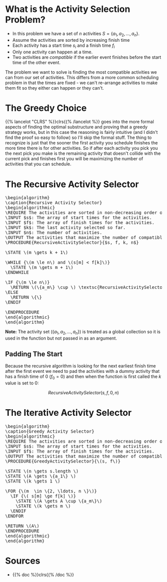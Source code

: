 #+BEGIN_COMMENT
.. title: The Activity Selection Problem
.. slug: the-activity-selection-problem
.. date: 2022-08-04 17:25:35 UTC-07:00
.. tags: greedy,algorithms,scheduling
.. category: Scheduling Problem
.. link: 
.. description: A look at the Recursive Activity Selection Problem.
.. type: text
.. has_pseudocode: yes
#+END_COMMENT
#+OPTIONS: ^:{}
#+TOC: headlines 3
#+PROPERTY: header-args :session ~/.local/share/jupyter/runtime/kernel-e19db772-804a-44d2-9883-0c424750c80e-ssh.json
#+BEGIN_SRC python :results none :exports none
%load_ext autoreload
%autoreload 2
#+END_SRC
* What is the Activity Selection Problem?
- In this problem we have a set of /n/ activities \(S = \{a_1, a_2, \ldots, a_n\}\). 
- Assume the activities are sorted by increasing finish time
- Each activity has a start time \(s_i\) and a finish time \(f_i\)
- Only one activity can happen at a time.
- Two activities are /compatible/ if the earlier event finishes before the start time of the other event.

The problem we want to solve is finding the most compatible activities we can from our set of activities. This differs from a more common scheduling problem in that the times are fixed - we can't re-arrange activities to make them fit so they either can happen or they can't.

* The Greedy Choice
{{% lancelot "CLRS" %}}clrs{{% /lancelot %}} goes into the more formal aspects of finding the optimal substructure and proving that a greedy strategy works, but in this case the reasoning is fairly intuitive (and I didn't find the proof so easy to follow) so I'll skip the formal stuff. The thing to recognize is just that the sooner the first activity you schedule finishes the more time there is for other activities. So if after each activity you pick you the next pick you make is the remaining  activity that doesn't collide with the current pick and finishes first you will be maximizing the number of activities that you can schedule.

* The Recursive Activity Selector

#+begin_export html
<pre id="recursive-activity-selector" style="display:hidden;">
\begin{algorithm}
\caption{Recursive Activity Selector}
\begin{algorithmic}
\REQUIRE The activities are sorted in non-decreasing order of finish time
\INPUT $s$: The array of start times for the activities.
\INPUT $f$: The array of finish times for the activities.
\INPUT $k$: The last activity selected so far.
\INPUT $n$: The number of activities.
\OUTPUT The activities that maximize the number of compatible activities.
\PROCEDURE{RecursiveActivitySelector}{$s, f, k, n$}

\STATE \(m \gets k + 1\)

\WHILE {\(m \le n\) and \(s[m] < f[k]\)}
  \STATE \(m \gets m + 1\)
\ENDWHILE

\IF {\(m \le n\)}
  \RETURN \(\{a_m\} \cup \) \textsc{RecursiveActivitySelector}(\(s, f, m, n\))
\ELSE
  \RETURN \{\}
\ENDIF

\ENDPROCEDURE
\end{algorithmic}
\end{algorithm}
</pre>
#+end_export

**Note:** The activity set (\(\{a_1, a_2, \ldots, a_n\}\)) is treated as a global collection so it is used in the function but not passed in as an argument.

** Padding The Start
Because the recursive algorithm is looking for the next earliest finish time after the first event we need to pad the activities with a dummy activity that has a finish time of 0 (\(f_0 = 0\)) and then when the function is first called the /k/ value is set to 0:

\[
RecursiveActivitySelector(s, f, 0, n)
\]

* The Iterative Activity Selector

#+begin_export html
<pre id="greedy-activity-selector" style="display:hidden;">
\begin{algorithm}
\caption{Greedy Activity Selector}
\begin{algorithmic}
\REQUIRE The activities are sorted in non-decreasing order of finish time
\INPUT $s$: The array of start times for the activities.
\INPUT $f$: The array of finish times for the activities.
\OUTPUT The activities that maximize the number of compatible activities.
\PROCEDURE{GreedyActivitySelector}{\(s, f\)}

\STATE \(n \gets s.length \)
\STATE \(A \gets \{a_1\} \)
\STATE \(k \gets 1 \)

\FOR {\(m  \in \{2, \ldots, n \}\)}
  \IF {\( s[m] \ge f[k] \)}
    \STATE \(A \gets A \cup \{a_m\}\)
    \STATE \(k \gets m \)
  \ENDIF
\ENDFOR

\RETURN \(A\)
\ENDPROCEDURE
\end{algorithmic}
\end{algorithm}
</pre>
#+end_export

* Sources
- {{% doc %}}clrs{{% /doc %}}

#+begin_export html
<script>
window.addEventListener('load', function () {
    pseudocode.renderElement(document.getElementById("recursive-activity-selector"));
});
</script>
#+end_export

#+begin_export html
<script>
window.addEventListener('load', function () {
    pseudocode.renderElement(document.getElementById("greedy-activity-selector"));
});
</script>
#+end_export
